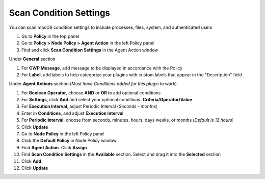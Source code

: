 Scan Condition Settings
=======================

You can scan macOS condition settings to include processes, files, system, and authenticated users

#. Go to **Policy** in the top panel
#. Go to **Policy > Node Policy > Agent Action** in the left Policy panel
#. Find and click **Scan Condition Settings** in the Agent Action window

Under **General** section

#. For **CWP Message**, add message to be displayed in accordance with the Policy
#. For **Label**, add labels to help categorize your plugins with custom labels that appear in the "Description" field

Under **Agent Actions** section (*Must have Conditions added for this plugin to work*)

#. For **Boolean Operator**, choose **AND** or **OR** to add optional conditions
#. For **Settings**, click **Add** and select your optional conditions. **Criteria/Operator/Value**
#. For **Execution Interval**, adjust Periodic Interval (*Seconds - months*) 
#. Enter in **Conditions**, and adjust **Execution Interval**
#. For **Periodic Interval**, choose from seconds, minutes, hours, days weeks, or months (*Default is 12 hours*)
#. Click **Update**
#. Go to **Node Policy** in the left Policy panel
#. Click the **Default Policy** in Node Policy window
#. Find **Agent Action**. Click **Assign**
#. Find **Scan Condition Settings** in the **Available** section. Select and drag it into the **Selected** section
#. Click **Add**
#. Click **Update**
